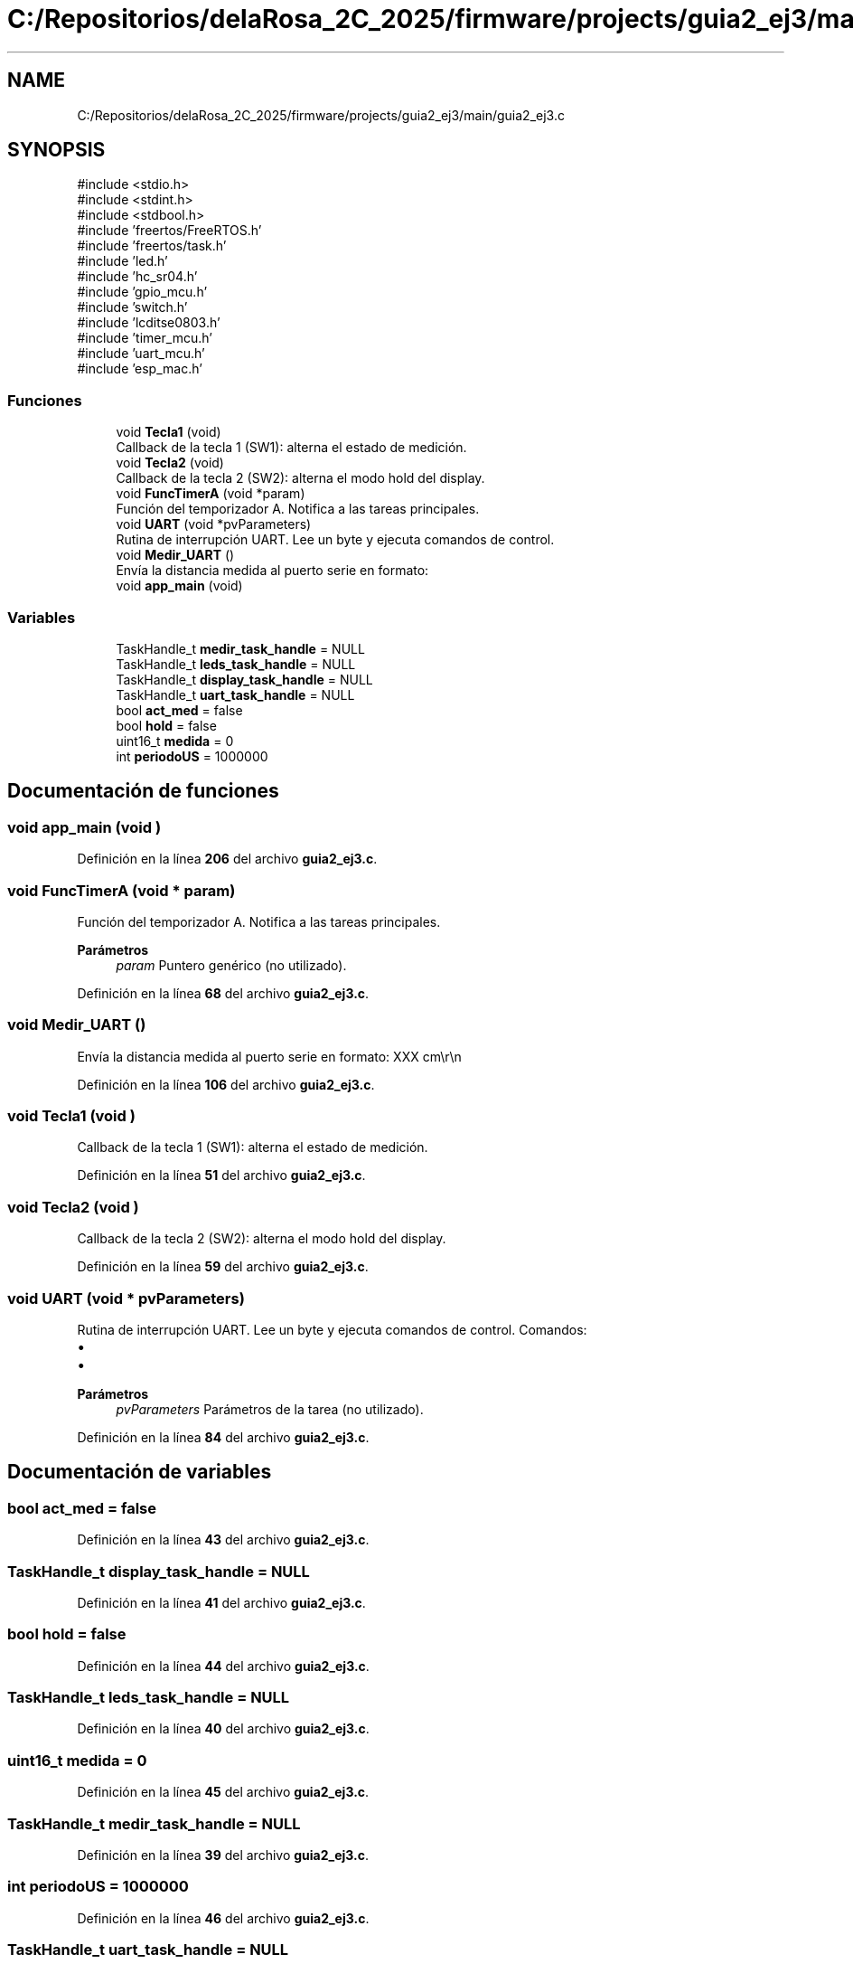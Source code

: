 .TH "C:/Repositorios/delaRosa_2C_2025/firmware/projects/guia2_ej3/main/guia2_ej3.c" 3 "Guía 2 - Ejercicio 3" \" -*- nroff -*-
.ad l
.nh
.SH NAME
C:/Repositorios/delaRosa_2C_2025/firmware/projects/guia2_ej3/main/guia2_ej3.c
.SH SYNOPSIS
.br
.PP
\fR#include <stdio\&.h>\fP
.br
\fR#include <stdint\&.h>\fP
.br
\fR#include <stdbool\&.h>\fP
.br
\fR#include 'freertos/FreeRTOS\&.h'\fP
.br
\fR#include 'freertos/task\&.h'\fP
.br
\fR#include 'led\&.h'\fP
.br
\fR#include 'hc_sr04\&.h'\fP
.br
\fR#include 'gpio_mcu\&.h'\fP
.br
\fR#include 'switch\&.h'\fP
.br
\fR#include 'lcditse0803\&.h'\fP
.br
\fR#include 'timer_mcu\&.h'\fP
.br
\fR#include 'uart_mcu\&.h'\fP
.br
\fR#include 'esp_mac\&.h'\fP
.br

.SS "Funciones"

.in +1c
.ti -1c
.RI "void \fBTecla1\fP (void)"
.br
.RI "Callback de la tecla 1 (SW1): alterna el estado de medición\&. "
.ti -1c
.RI "void \fBTecla2\fP (void)"
.br
.RI "Callback de la tecla 2 (SW2): alterna el modo hold del display\&. "
.ti -1c
.RI "void \fBFuncTimerA\fP (void *param)"
.br
.RI "Función del temporizador A\&. Notifica a las tareas principales\&. "
.ti -1c
.RI "void \fBUART\fP (void *pvParameters)"
.br
.RI "Rutina de interrupción UART\&. Lee un byte y ejecuta comandos de control\&. "
.ti -1c
.RI "void \fBMedir_UART\fP ()"
.br
.RI "Envía la distancia medida al puerto serie en formato: "
.ti -1c
.RI "void \fBapp_main\fP (void)"
.br
.in -1c
.SS "Variables"

.in +1c
.ti -1c
.RI "TaskHandle_t \fBmedir_task_handle\fP = NULL"
.br
.ti -1c
.RI "TaskHandle_t \fBleds_task_handle\fP = NULL"
.br
.ti -1c
.RI "TaskHandle_t \fBdisplay_task_handle\fP = NULL"
.br
.ti -1c
.RI "TaskHandle_t \fBuart_task_handle\fP = NULL"
.br
.ti -1c
.RI "bool \fBact_med\fP = false"
.br
.ti -1c
.RI "bool \fBhold\fP = false"
.br
.ti -1c
.RI "uint16_t \fBmedida\fP = 0"
.br
.ti -1c
.RI "int \fBperiodoUS\fP = 1000000"
.br
.in -1c
.SH "Documentación de funciones"
.PP 
.SS "void app_main (void )"

.PP
Definición en la línea \fB206\fP del archivo \fBguia2_ej3\&.c\fP\&.
.SS "void FuncTimerA (void * param)"

.PP
Función del temporizador A\&. Notifica a las tareas principales\&. 
.PP
\fBParámetros\fP
.RS 4
\fIparam\fP Puntero genérico (no utilizado)\&. 
.RE
.PP

.PP
Definición en la línea \fB68\fP del archivo \fBguia2_ej3\&.c\fP\&.
.SS "void Medir_UART ()"

.PP
Envía la distancia medida al puerto serie en formato: \fRXXX cm\\r\\n\fP 
.PP
Definición en la línea \fB106\fP del archivo \fBguia2_ej3\&.c\fP\&.
.SS "void Tecla1 (void )"

.PP
Callback de la tecla 1 (SW1): alterna el estado de medición\&. 
.PP
Definición en la línea \fB51\fP del archivo \fBguia2_ej3\&.c\fP\&.
.SS "void Tecla2 (void )"

.PP
Callback de la tecla 2 (SW2): alterna el modo hold del display\&. 
.PP
Definición en la línea \fB59\fP del archivo \fBguia2_ej3\&.c\fP\&.
.SS "void UART (void * pvParameters)"

.PP
Rutina de interrupción UART\&. Lee un byte y ejecuta comandos de control\&. Comandos:
.IP "\(bu" 2
'O': alterna medición\&.
.IP "\(bu" 2
'H': alterna modo hold\&.
.PP

.PP
\fBParámetros\fP
.RS 4
\fIpvParameters\fP Parámetros de la tarea (no utilizado)\&. 
.RE
.PP

.PP
Definición en la línea \fB84\fP del archivo \fBguia2_ej3\&.c\fP\&.
.SH "Documentación de variables"
.PP 
.SS "bool act_med = false"

.PP
Definición en la línea \fB43\fP del archivo \fBguia2_ej3\&.c\fP\&.
.SS "TaskHandle_t display_task_handle = NULL"

.PP
Definición en la línea \fB41\fP del archivo \fBguia2_ej3\&.c\fP\&.
.SS "bool hold = false"

.PP
Definición en la línea \fB44\fP del archivo \fBguia2_ej3\&.c\fP\&.
.SS "TaskHandle_t leds_task_handle = NULL"

.PP
Definición en la línea \fB40\fP del archivo \fBguia2_ej3\&.c\fP\&.
.SS "uint16_t medida = 0"

.PP
Definición en la línea \fB45\fP del archivo \fBguia2_ej3\&.c\fP\&.
.SS "TaskHandle_t medir_task_handle = NULL"

.PP
Definición en la línea \fB39\fP del archivo \fBguia2_ej3\&.c\fP\&.
.SS "int periodoUS = 1000000"

.PP
Definición en la línea \fB46\fP del archivo \fBguia2_ej3\&.c\fP\&.
.SS "TaskHandle_t uart_task_handle = NULL"

.PP
Definición en la línea \fB42\fP del archivo \fBguia2_ej3\&.c\fP\&.
.SH "Autor"
.PP 
Generado automáticamente por Doxygen para Guía 2 - Ejercicio 3 del código fuente\&.
